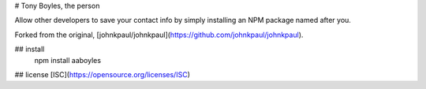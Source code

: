 # Tony Boyles, the person

Allow other developers to save your contact info by simply installing an NPM package named after you.

Forked from the original, [johnkpaul/johnkpaul](https://github.com/johnkpaul/johnkpaul).

## install
    npm install aaboyles

## license
[ISC](https://opensource.org/licenses/ISC)



